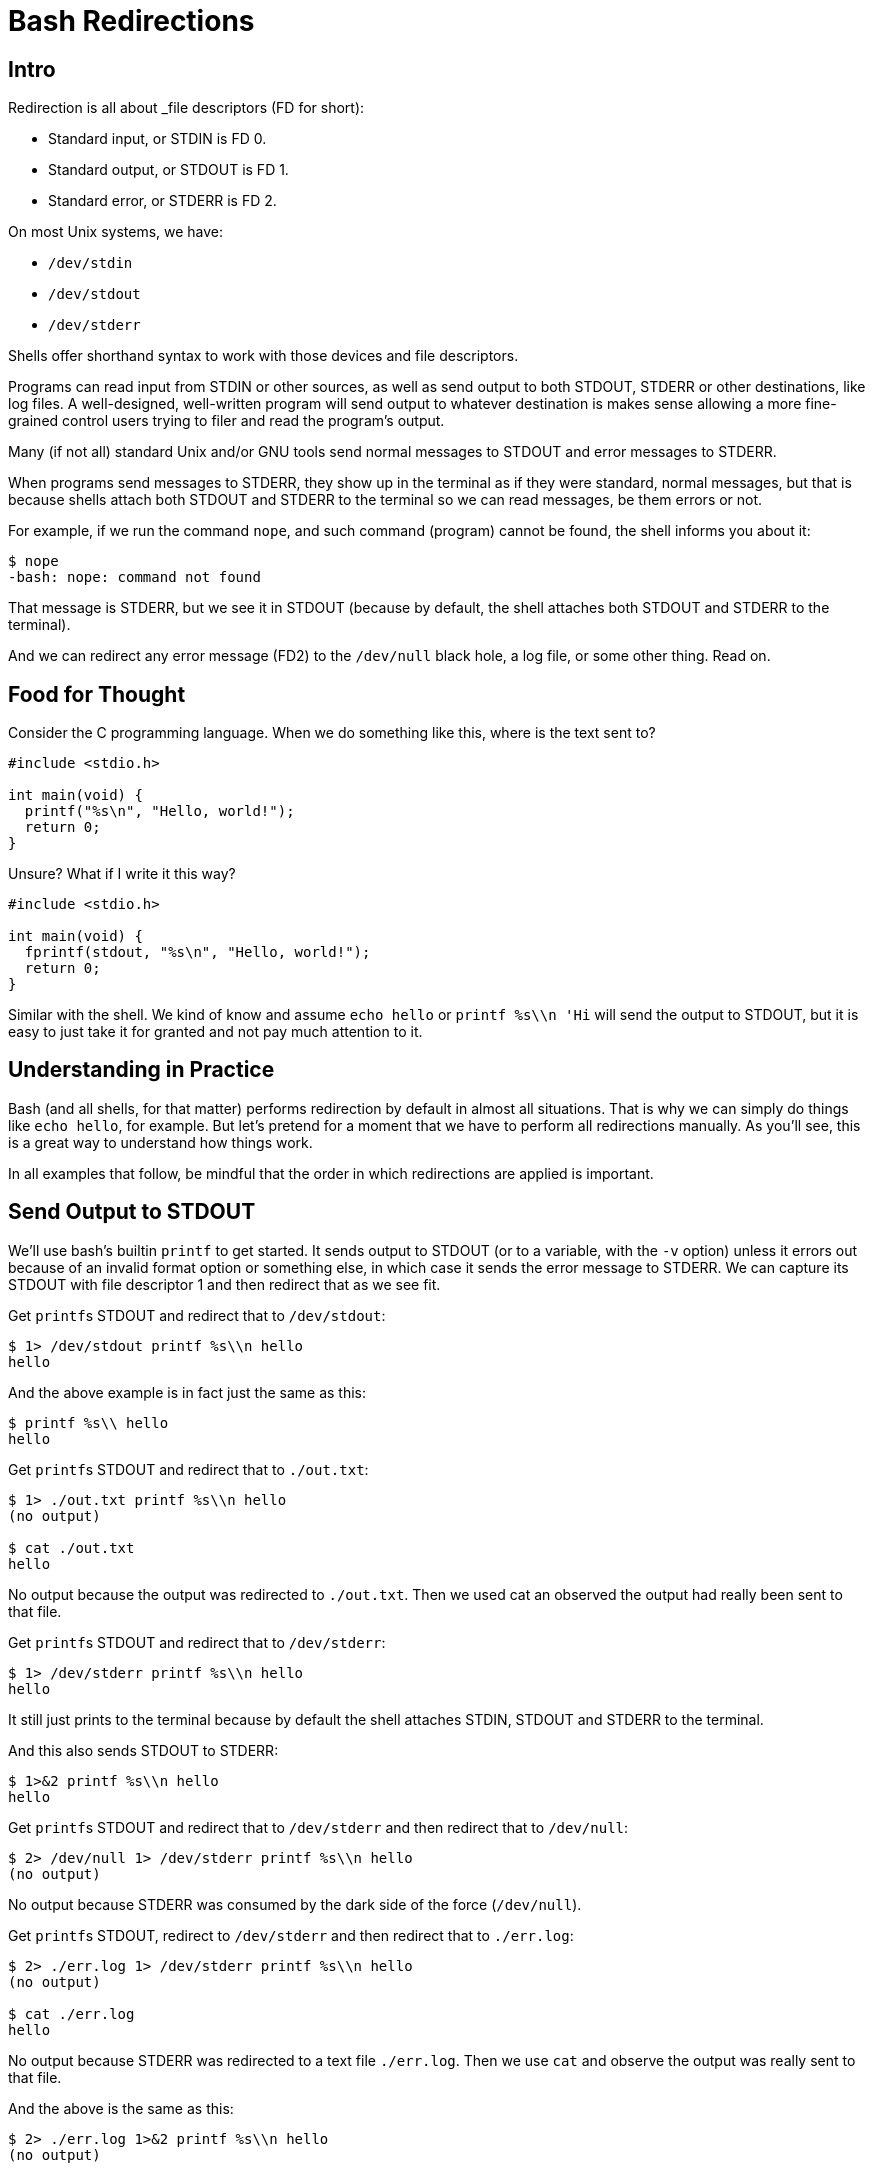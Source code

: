 = Bash Redirections
:page-subtitle: Command Line and Shell Script
:description: Concepts and examples on how to manage shell redirection of input and output

== Intro

Redirection is all about _file descriptors (FD for short):

* Standard input, or STDIN is FD 0.
* Standard output, or STDOUT is FD 1.
* Standard error, or STDERR is FD 2.

On most Unix systems, we have:

* `/dev/stdin`
* `/dev/stdout`
* `/dev/stderr`

Shells offer shorthand syntax to work with those devices and file descriptors.

Programs can read input from STDIN or other sources, as well as send output to both STDOUT, STDERR or other destinations, like log files.
A well-designed, well-written program will send output to whatever destination is makes sense allowing a more fine-grained control users trying to filer and read the program's output.

Many (if not all) standard Unix and/or GNU tools send normal messages to STDOUT and error messages to STDERR.

When programs send messages to STDERR, they show up in the terminal as if they were standard, normal messages, but that is because shells attach both STDOUT and STDERR to the terminal so we can read messages, be them errors or not.

For example, if we run the command `nope`, and such command (program) cannot be found, the shell informs you about it:

[source,shell-session]
----
$ nope
-bash: nope: command not found
----

That message is STDERR, but we see it in STDOUT (because by default, the shell attaches both STDOUT and STDERR to the terminal).

And we can redirect any error message (FD2) to the `/dev/null` black hole, a log file, or some other thing.
Read on.

== Food for Thought

Consider the C programming language.
When we do something like this, where is the text sent to?

[source,c]
----
#include <stdio.h>

int main(void) {
  printf("%s\n", "Hello, world!");
  return 0;
}
----

Unsure?
What if I write it this way?

[source,c]
----
#include <stdio.h>

int main(void) {
  fprintf(stdout, "%s\n", "Hello, world!");
  return 0;
}
----

Similar with the shell.
We kind of know and assume `echo hello` or `printf %s\\n 'Hi` will send the output to STDOUT, but it is easy to just take it for granted and not pay much attention to it.

== Understanding in Practice

Bash (and all shells, for that matter) performs redirection by default in almost all situations.
That is why we can simply do things like `echo hello`, for example.
But let's pretend for a moment that we have to perform all redirections manually.
As you'll see, this is a great way to understand how things work.

In all examples that follow, be mindful that the order in which redirections are applied is important.

== Send Output to STDOUT

We'll use bash's builtin `printf` to get started.
It sends output to STDOUT (or to a variable, with the `-v` option) unless it errors out because of an invalid format option or something else, in which case it sends the error message to STDERR.
We can capture its STDOUT with file descriptor 1 and then redirect that as we see fit.

Get ``printf``s STDOUT and redirect that to `/dev/stdout`:

[source,shell-session]
----
$ 1> /dev/stdout printf %s\\n hello
hello
----

And the above example is in fact just the same as this:

[source,shell-session]
----
$ printf %s\\ hello
hello
----

Get ``printf``s STDOUT and redirect that to `./out.txt`:

[source,shell-session]
----
$ 1> ./out.txt printf %s\\n hello
(no output)

$ cat ./out.txt
hello
----

No output because the output was redirected to `./out.txt`.
Then we used cat an observed the output had really been sent to that file.

Get ``printf``s STDOUT and redirect that to `/dev/stderr`:

[source,shell-session]
----
$ 1> /dev/stderr printf %s\\n hello
hello
----

It still just prints to the terminal because by default the shell attaches STDIN, STDOUT and STDERR to the terminal.

And this also sends STDOUT to STDERR:

[source,shell-session]
----
$ 1>&2 printf %s\\n hello
hello
----

Get ``printf``s STDOUT and redirect that to `/dev/stderr` and then redirect that to `/dev/null`:

[source,shell-session]
----
$ 2> /dev/null 1> /dev/stderr printf %s\\n hello
(no output)
----

No output because STDERR was consumed by the dark side of the force (`/dev/null`).

Get ``printf``s STDOUT, redirect to `/dev/stderr` and then redirect that to `./err.log`:

[source,shell-session]
----
$ 2> ./err.log 1> /dev/stderr printf %s\\n hello
(no output)

$ cat ./err.log
hello
----

No output because STDERR was redirected to a text file `./err.log`.
Then we use `cat` and observe the output was really sent to that file.

And the above is the same as this:

[source,shell-session]
----
$ 2> ./err.log 1>&2 printf %s\\n hello
(no output)

$ cat ./err.log
hello
----

== Redirect STDERR

First, let's run a command that doesn't exist:

[source,shell-session]
----
$ nope
-bash: nope: command not found
----

If that message was sent to STDERR, we can redirect it, for instance, to `/dev/null` to ignore it:

[source,shell-session]
----
$ nope 2> /dev/null
(no output)
----

Or to a file for later inspection:

[source,shell-session]
----
$ nope 2> ./err.txt
(no output)

$ cat ./err.txt
bash: nope: command not found
----

Run `ls` on a non-existing file, which will print an error message:

[source,shell-session]
----
$ ls ./i-dont-exist
ls: cannot access './i-dont-exist': No such file or directory
----

If `ls` sends error messages to STDERR (which it does), then we can redirect that message to whatever destination we see fit.
If we don't want to display the error, but instead send it to the black hole, we then send STDERR (file descriptor 2) to `/dev/null`:

[source,shell-session]
----
$ ls ./i-dont-exist 2> /dev/null
----

Or to a log file:

[source,shell-session]
----
$ ls ./i-dont-exist 2> ./err.log
(no output)
$ cat ./err.log
ls: cannot access './i-dont-exist': No such file or directory
----

And the redirection `2> destination` part does not need to came last.
It just feels more natural to write it last, but it can be even written before the command itself:

[source,shell-session]
----
$ 2> ./err.txt nope
(no output)
$ cat ./err.txt
bash: nope: command not found

$ 2> ./err.log ls ./i-dont-exist
(no output)
$ cat ./err.log
ls: cannot access './i-dont-exist': No such file or directory
----

== Redirect all messages to /dev/null

Sometimes we just want the terminal to be silent and not pollute the output with noise that may not matter for a given situation and ends up taking our attention away from whatever we are doing.
See here one example:

image::emacs-stdout-stderr-1.png[bash emacs stdout sterr]

[NOTE]
====
I do not advise hiding terminal messages in general, but sometimes it may be desirable for specific situations.
====

I just want to open emacs on my `little-schemer` directory to work on the exercise of the book The Little Schemer, but those messages annoy and distract me.

For bash >= 4, we can simply do:

.redir stderr and stdout to /dev/null, bash >= 4 only
[source,shell-session]
----
$ emacs ./main.scm &> /dev/null &
----

Of course one may prefer to redirect to a text file instead:

.redir stderr and stdout to text file
[source,shell-session]
----
$ emacs ./main.scm &> ./log.txt &
----

Note we used `&>`.
`For bash < 4 or other shells, this is a more portable approach is to use the more standard `2>&1`:

.redir stderr and stdout to /dev/null, portable
[source,shell-session]
----
$ emacs ./defs.scm > /dev/null 2>&1 &
----

Or

.redir stderr and stdout to text file, portable
[source,shell-session]
----
$ emacs ./defs.scm > ./out.txt 2>&1 &
----

Note we first `> /dev/null` then we redirect STDERR to STDOUT with `2>&1`.

In all cases, the final `&` is used to free the prompt as the process then is run in the background.

== printf

[source,bash]
----
printf '%s
----

== References

* link:https://www.gnu.org/software/bash/manual/html_node/Redirections.html[GNU Bash Redirections online manual^].

